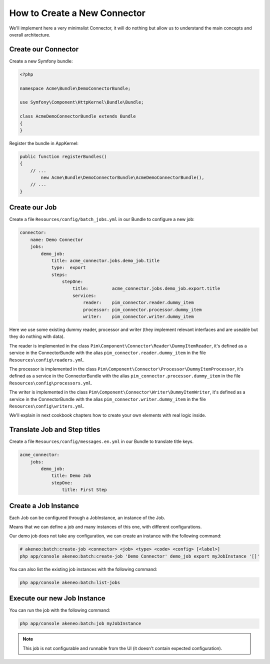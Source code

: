 How to Create a New Connector
=============================

We'll implement here a very minimalist Connector, it will do nothing but allow us to understand the main concepts and overall architecture.

Create our Connector
--------------------

Create a new Symfony bundle:

.. code-block:: php

    <?php

    namespace Acme\Bundle\DemoConnectorBundle;

    use Symfony\Component\HttpKernel\Bundle\Bundle;

    class AcmeDemoConnectorBundle extends Bundle
    {
    }

Register the bundle in AppKernel:

.. code-block:: php

    public function registerBundles()
    {
        // ...
            new Acme\Bundle\DemoConnectorBundle\AcmeDemoConnectorBundle(),
        // ...
    }

Create our Job
--------------

Create a file ``Resources/config/batch_jobs.yml`` in our Bundle to configure a new job:

.. code-block:: yaml

    connector:
        name: Demo Connector
        jobs:
            demo_job:
                title: acme_connector.jobs.demo_job.title
                type:  export
                steps:
                    stepOne:
                        title:         acme_connector.jobs.demo_job.export.title
                        services:
                            reader:    pim_connector.reader.dummy_item
                            processor: pim_connector.processor.dummy_item
                            writer:    pim_connector.writer.dummy_item

Here we use some existing dummy reader, processor and writer (they implement relevant interfaces and are useable but they do nothing with data).

The reader is implemented in the class ``Pim\Component\Connector\Reader\DummyItemReader``, it's defined as a service in the ConnectorBundle with the alias ``pim_connector.reader.dummy_item`` in the file ``Resources\config\readers.yml``.

The processor is implemented in the class ``Pim\Component\Connector\Processor\DummyItemProcessor``, it's defined as a service in the ConnectorBundle with the alias ``pim_connector.processor.dummy_item`` in the file ``Resources\config\processors.yml``.

The writer is implemented in the class ``Pim\Component\Connector\Writer\DummyItemWriter``, it's defined as a service in the ConnectorBundle with the alias ``pim_connector.writer.dummy_item`` in the file ``Resources\config\writers.yml``.

We'll explain in next cookbook chapters how to create your own elements with real logic inside.

Translate Job and Step titles
-----------------------------

Create a file ``Resources/config/messages.en.yml`` in our Bundle to translate title keys.

.. code-block:: yaml

    acme_connector:
        jobs:
            demo_job:
                title: Demo Job
                stepOne:
                    title: First Step

Create a Job Instance
---------------------

Each Job can be configured through a JobInstance, an instance of the Job.

Means that we can define a job and many instances of this one, with different configurations.

Our demo job does not take any configuration, we can create an instance with the following command:

.. code-block:: bash

    # akeneo:batch:create-job <connector> <job> <type> <code> <config> [<label>]
    php app/console akeneo:batch:create-job 'Demo Connector' demo_job export myJobInstance '[]'

You can also list the existing job instances with the following command:

.. code-block:: bash

    php app/console akeneo:batch:list-jobs

Execute our new Job Instance
----------------------------

You can run the job with the following command:

.. code-block:: bash

    php app/console akeneo:batch:job myJobInstance

.. note::

    This job is not configurable and runnable from the UI (it doesn't contain expected configuration).
